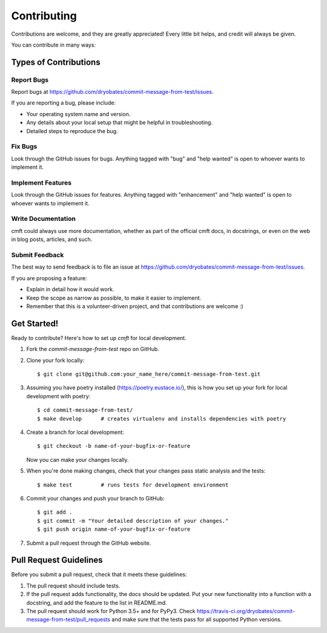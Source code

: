 .. highlight:: shell

============
Contributing
============

Contributions are welcome, and they are greatly appreciated! Every
little bit helps, and credit will always be given.

You can contribute in many ways:

Types of Contributions
----------------------

Report Bugs
~~~~~~~~~~~

Report bugs at https://github.com/dryobates/commit-message-from-test/issues.

If you are reporting a bug, please include:

* Your operating system name and version.
* Any details about your local setup that might be helpful in troubleshooting.
* Detailed steps to reproduce the bug.

Fix Bugs
~~~~~~~~

Look through the GitHub issues for bugs. Anything tagged with "bug"
and "help wanted" is open to whoever wants to implement it.

Implement Features
~~~~~~~~~~~~~~~~~~

Look through the GitHub issues for features. Anything tagged with "enhancement"
and "help wanted" is open to whoever wants to implement it.

Write Documentation
~~~~~~~~~~~~~~~~~~~

cmft could always use more documentation, whether as part of the
official cmft docs, in docstrings, or even on the web in blog posts,
articles, and such.

Submit Feedback
~~~~~~~~~~~~~~~

The best way to send feedback is to file an issue at https://github.com/dryobates/commit-message-from-test/issues.

If you are proposing a feature:

* Explain in detail how it would work.
* Keep the scope as narrow as possible, to make it easier to implement.
* Remember that this is a volunteer-driven project, and that contributions
  are welcome :)

Get Started!
------------

Ready to contribute? Here's how to set up `cmft` for local development.

1. Fork the `commit-message-from-test` repo on GitHub.
2. Clone your fork locally::

    $ git clone git@github.com:your_name_here/commit-message-from-test.git

3. Assuming you have poetry installed (https://poetry.eustace.io/), this is how you set up your fork for local development with poetry::

    $ cd commit-message-from-test/
    $ make develop      # creates virtualenv and installs dependencies with poetry

4. Create a branch for local development::

    $ git checkout -b name-of-your-bugfix-or-feature

   Now you can make your changes locally.

5. When you're done making changes, check that your changes pass static analysis and the tests::

    $ make test         # runs tests for development environment

6. Commit your changes and push your branch to GitHub::

    $ git add .
    $ git commit -m "Your detailed description of your changes."
    $ git push origin name-of-your-bugfix-or-feature

7. Submit a pull request through the GitHub website.

Pull Request Guidelines
-----------------------

Before you submit a pull request, check that it meets these guidelines:

1. The pull request should include tests.
2. If the pull request adds functionality, the docs should be updated. Put
   your new functionality into a function with a docstring, and add the
   feature to the list in README.md.
3. The pull request should work for Python 3.5+ and for PyPy3. Check
   https://travis-ci.org/dryobates/commit-message-from-test/pull_requests
   and make sure that the tests pass for all supported Python versions.
